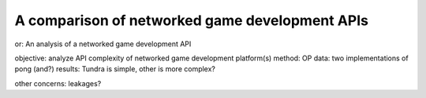 =================================
A comparison of networked game development APIs
=================================

or: An analysis of a networked game development API

objective: analyze API complexity of networked game development platform(s)
method: OP
data: two implementations of pong (and?)
results: Tundra is simple, other is more complex?

other concerns: leakages?
